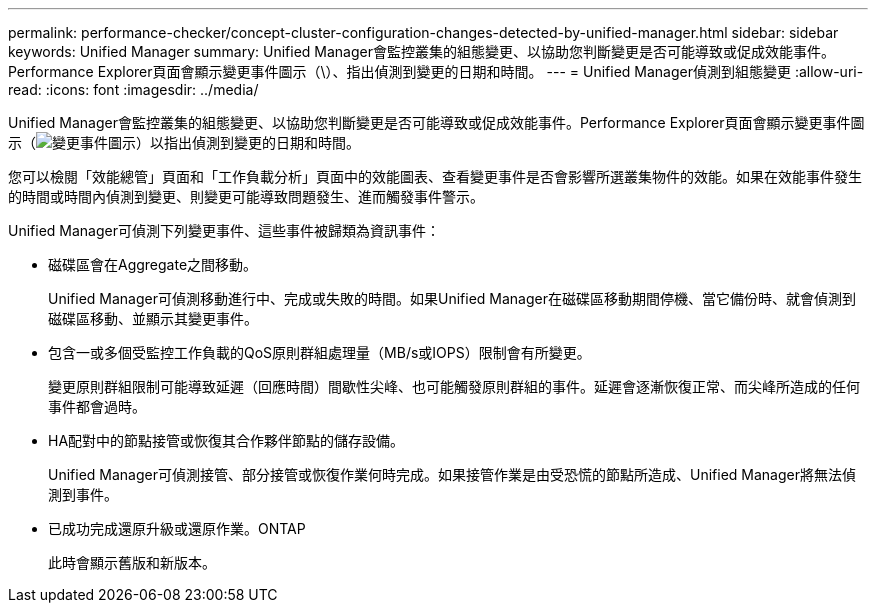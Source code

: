 ---
permalink: performance-checker/concept-cluster-configuration-changes-detected-by-unified-manager.html 
sidebar: sidebar 
keywords: Unified Manager 
summary: Unified Manager會監控叢集的組態變更、以協助您判斷變更是否可能導致或促成效能事件。Performance Explorer頁面會顯示變更事件圖示（\）、指出偵測到變更的日期和時間。 
---
= Unified Manager偵測到組態變更
:allow-uri-read: 
:icons: font
:imagesdir: ../media/


[role="lead"]
Unified Manager會監控叢集的組態變更、以協助您判斷變更是否可能導致或促成效能事件。Performance Explorer頁面會顯示變更事件圖示（image:../media/opm-change-icon.gif["變更事件圖示"]）以指出偵測到變更的日期和時間。

您可以檢閱「效能總管」頁面和「工作負載分析」頁面中的效能圖表、查看變更事件是否會影響所選叢集物件的效能。如果在效能事件發生的時間或時間內偵測到變更、則變更可能導致問題發生、進而觸發事件警示。

Unified Manager可偵測下列變更事件、這些事件被歸類為資訊事件：

* 磁碟區會在Aggregate之間移動。
+
Unified Manager可偵測移動進行中、完成或失敗的時間。如果Unified Manager在磁碟區移動期間停機、當它備份時、就會偵測到磁碟區移動、並顯示其變更事件。

* 包含一或多個受監控工作負載的QoS原則群組處理量（MB/s或IOPS）限制會有所變更。
+
變更原則群組限制可能導致延遲（回應時間）間歇性尖峰、也可能觸發原則群組的事件。延遲會逐漸恢復正常、而尖峰所造成的任何事件都會過時。

* HA配對中的節點接管或恢復其合作夥伴節點的儲存設備。
+
Unified Manager可偵測接管、部分接管或恢復作業何時完成。如果接管作業是由受恐慌的節點所造成、Unified Manager將無法偵測到事件。

* 已成功完成還原升級或還原作業。ONTAP
+
此時會顯示舊版和新版本。


